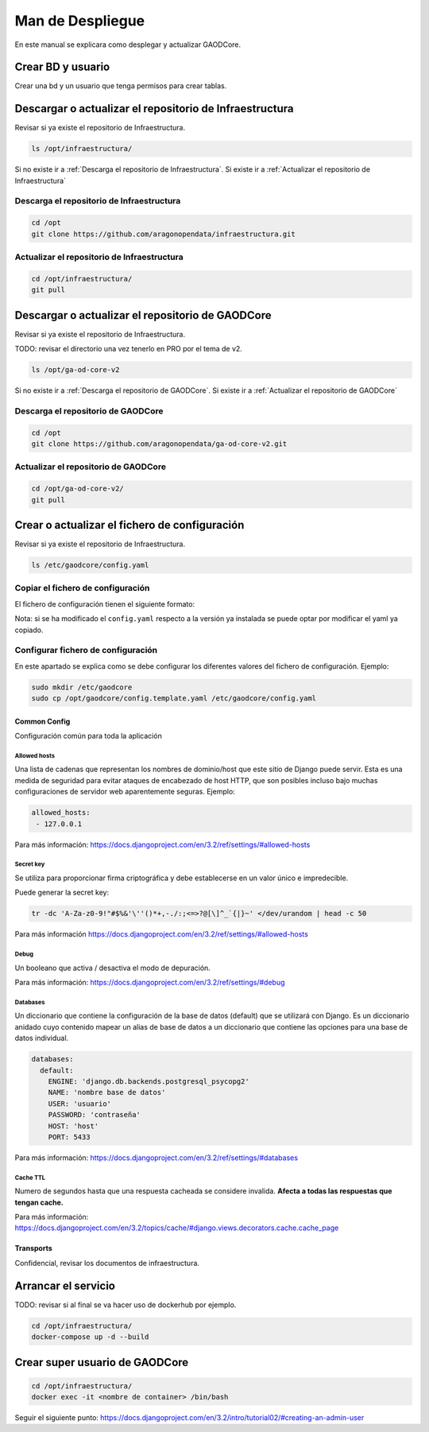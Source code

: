 ====================
Man de Despliegue
====================

En este manual se explicara como desplegar y actualizar GAODCore.

##################
Crear BD y usuario
##################
Crear una bd y un usuario que tenga permisos para crear tablas.


########################################################
Descargar o actualizar el repositorio de Infraestructura
########################################################
Revisar si ya existe el repositorio de Infraestructura.

.. code-block:: bash

   ls /opt/infraestructura/

Si no existe ir a :ref:`Descarga el repositorio de Infraestructura`. Si existe ir a
:ref:`Actualizar el repositorio de Infraestructura`

******************************************
Descarga el repositorio de Infraestructura
******************************************

.. code-block:: bash

   cd /opt
   git clone https://github.com/aragonopendata/infraestructura.git

********************************************
Actualizar el repositorio de Infraestructura
********************************************

.. code-block:: bash

   cd /opt/infraestructura/
   git pull

#################################################
Descargar o actualizar el repositorio de GAODCore
#################################################
Revisar si ya existe el repositorio de Infraestructura.

TODO: revisar el directorio una vez tenerlo en PRO por el tema de v2.

.. code-block:: bash

   ls /opt/ga-od-core-v2

Si no existe ir a :ref:`Descarga el repositorio de GAODCore`. Si existe ir a
:ref:`Actualizar el repositorio de GAODCore`

***********************************
Descarga el repositorio de GAODCore
***********************************

.. code-block:: bash

   cd /opt
   git clone https://github.com/aragonopendata/ga-od-core-v2.git

*************************************
Actualizar el repositorio de GAODCore
*************************************

.. code-block:: bash

   cd /opt/ga-od-core-v2/
   git pull


##############################################
Crear o actualizar el fichero de configuración
##############################################

Revisar si ya existe el repositorio de Infraestructura.

.. code-block:: bash

   ls /etc/gaodcore/config.yaml

**********************************
Copiar el fichero de configuración
**********************************

El fichero de configuración tienen el siguiente formato:

.. literalinclude :: ../../config.template.yaml
   :language: yaml

Nota: si se ha modificado el ``config.yaml`` respecto a la versión ya instalada se puede optar por modificar el yaml
ya copiado.

***********************************
Configurar fichero de configuración
***********************************

En este apartado se explica como se debe configurar los diferentes valores del fichero de configuración. Ejemplo:

.. code-block:: bash

   sudo mkdir /etc/gaodcore
   sudo cp /opt/gaodcore/config.template.yaml /etc/gaodcore/config.yaml


Common Config
=============

Configuración común para toda la aplicación

Allowed hosts
-------------

Una lista de cadenas que representan los nombres de dominio/host que este sitio de Django puede servir. Esta es una
medida de seguridad para evitar ataques de encabezado de host HTTP, que son posibles incluso bajo muchas configuraciones
de servidor web aparentemente seguras. Ejemplo:

.. code-block:: yaml

   allowed_hosts:
    - 127.0.0.1

Para más información: https://docs.djangoproject.com/en/3.2/ref/settings/#allowed-hosts

Secret key
----------

Se utiliza para proporcionar firma criptográfica y debe establecerse en un valor único e impredecible.

Puede generar la secret key:

.. code-block:: bash

   tr -dc 'A-Za-z0-9!"#$%&'\''()*+,-./:;<=>?@[\]^_`{|}~' </dev/urandom | head -c 50


Para más información https://docs.djangoproject.com/en/3.2/ref/settings/#allowed-hosts

Debug
-----

Un booleano que activa / desactiva el modo de depuración.

Para más información: https://docs.djangoproject.com/en/3.2/ref/settings/#debug

Databases
---------

Un diccionario que contiene la configuración de la base de datos (default) que se utilizará con Django. Es un
diccionario anidado cuyo contenido mapear un alias de base de datos a un diccionario que contiene las opciones para
una base de datos individual.

.. code-block:: yaml

    databases:
      default:
        ENGINE: 'django.db.backends.postgresql_psycopg2'
        NAME: 'nombre base de datos'
        USER: 'usuario'
        PASSWORD: 'contraseña'
        HOST: 'host'
        PORT: 5433

Para más información: https://docs.djangoproject.com/en/3.2/ref/settings/#databases

Cache TTL
---------

Numero de segundos hasta que una respuesta cacheada se considere invalida. **Afecta a todas las respuestas que tengan cache.**

Para más información: https://docs.djangoproject.com/en/3.2/topics/cache/#django.views.decorators.cache.cache_page

Transports
==========

Confidencial, revisar los documentos de infraestructura.

####################
Arrancar el servicio
####################

TODO: revisar si al final se va hacer uso de dockerhub por ejemplo.

.. code-block:: bash

   cd /opt/infraestructura/
   docker-compose up -d --build

###############################
Crear super usuario de GAODCore
###############################

.. code-block:: bash

   cd /opt/infraestructura/
   docker exec -it <nombre de container> /bin/bash

Seguir el siguiente punto: https://docs.djangoproject.com/en/3.2/intro/tutorial02/#creating-an-admin-user